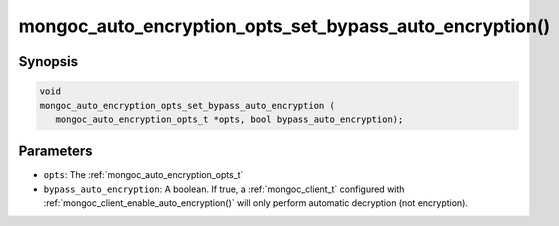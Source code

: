 .. _mongoc_auto_encryption_opts_set_bypass_auto_encryption

mongoc_auto_encryption_opts_set_bypass_auto_encryption()
========================================================

Synopsis
--------

.. code-block:: c

   void
   mongoc_auto_encryption_opts_set_bypass_auto_encryption (
      mongoc_auto_encryption_opts_t *opts, bool bypass_auto_encryption);


Parameters
----------

* ``opts``: The :ref:`mongoc_auto_encryption_opts_t`
* ``bypass_auto_encryption``: A boolean. If true, a :ref:`mongoc_client_t` configured with :ref:`mongoc_client_enable_auto_encryption()` will only perform automatic decryption (not encryption).

.. seealso::

  | :ref:`mongoc_client_enable_auto_encryption()`

  | :doc:`in-use-encryption`

